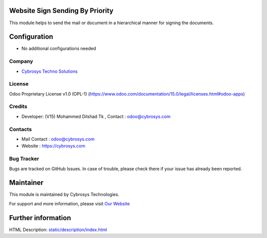 .. image:: https://img.shields.io/badge/license-OPL--1-red.svg
    :target: https://www.odoo.com/documentation/15.0/legal/licenses.html#odoo-apps
    :alt: License: OPL-1

Website Sign Sending By Priority
=================================
This module helps to send the mail or document in a hierarchical
manner for signing the documents.

Configuration
=============
* No additional configurations needed

Company
-------
* `Cybrosys Techno Solutions <https://cybrosys.com/>`__

License
-------

Odoo Proprietary License v1.0 (OPL-1)
(https://www.odoo.com/documentation/15.0/legal/licenses.html#odoo-apps)

Credits
-------
* Developer: (V15) Mohammed Dilshad Tk , Contact   : odoo@cybrosys.com

Contacts
--------
* Mail Contact : odoo@cybrosys.com
* Website : https://cybrosys.com

Bug Tracker
-----------
Bugs are tracked on GitHub Issues. In case of trouble, please check there if your issue has already been reported.

Maintainer
==========
.. image:: https://cybrosys.com/images/logo.png
   :target: https://cybrosys.com

This module is maintained by Cybrosys Technologies.

For support and more information, please visit `Our Website <https://cybrosys.com/>`__

Further information
===================
HTML Description: `<static/description/index.html>`__
